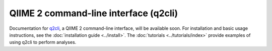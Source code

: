 QIIME 2 command-line interface (q2cli)
======================================

Documentation for `q2cli`_, a QIIME 2 command-line interface, will be available soon. For installation and basic usage instructions, see the :doc:`installation guide <../install>`. The :doc:`tutorials <../tutorials/index>`  provide examples of using q2cli to perform analyses.

.. _`q2cli`: https://github.com/qiime2/q2cli
